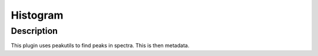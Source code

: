 Histogram
#################################################################

Description
--------------------------

This plugin uses peakutils to find peaks in spectra. This is then metadata.
    